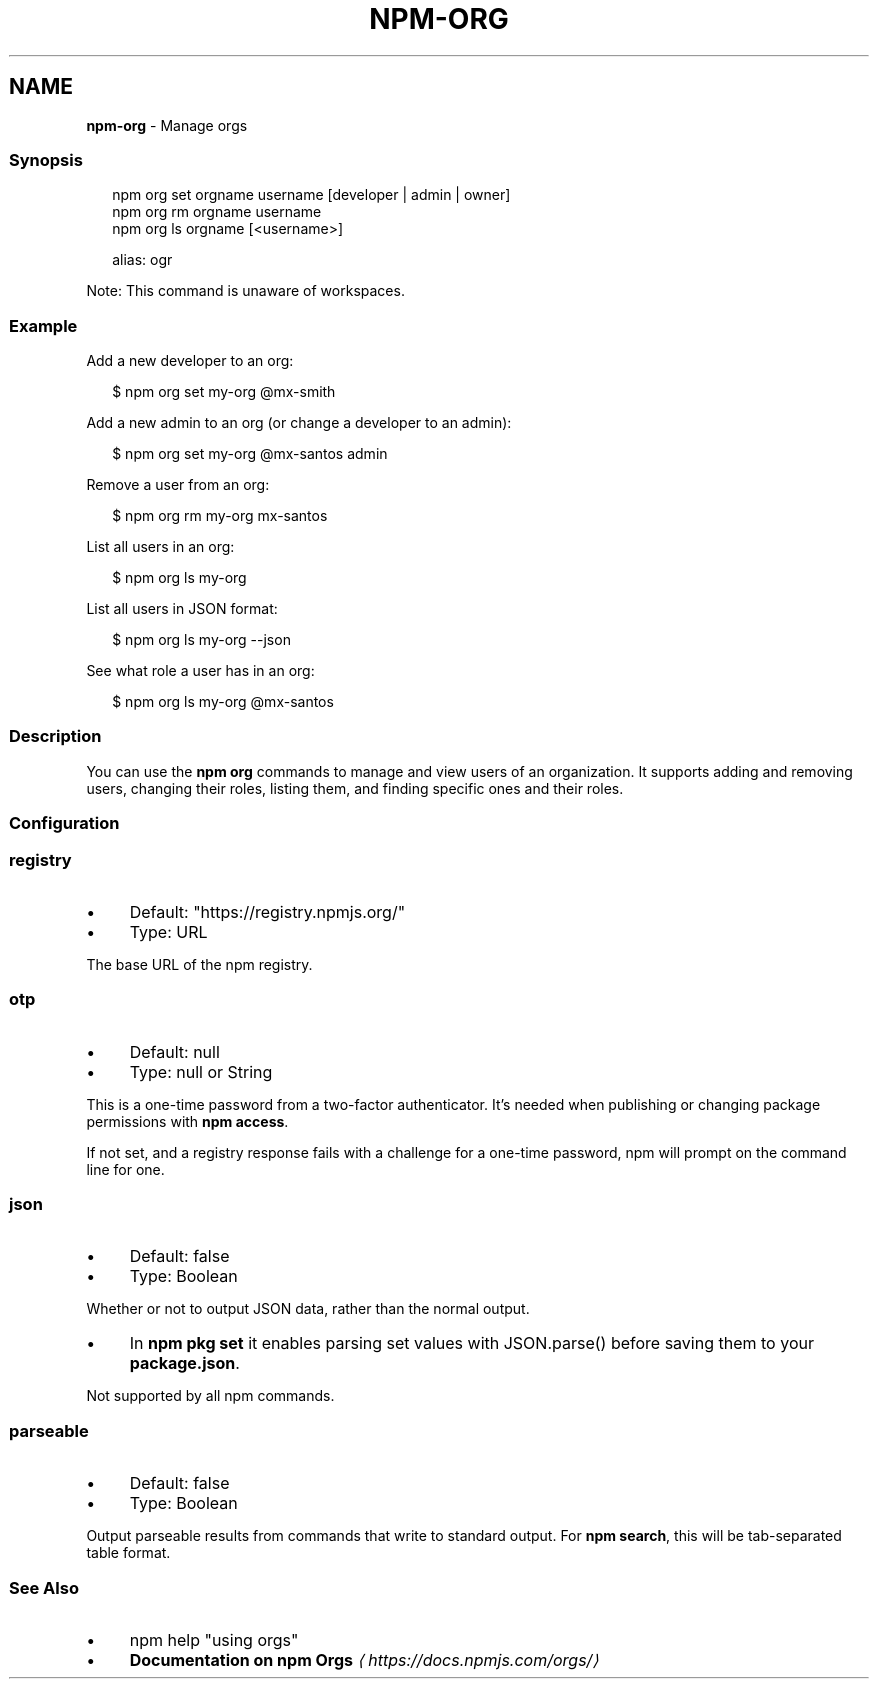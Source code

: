 .TH "NPM-ORG" "1" "May 2025" "NPM@11.4.0" ""
.SH "NAME"
\fBnpm-org\fR - Manage orgs
.SS "Synopsis"
.P
.RS 2
.nf
npm org set orgname username \[lB]developer | admin | owner\[rB]
npm org rm orgname username
npm org ls orgname \[lB]<username>\[rB]

alias: ogr
.fi
.RE
.P
Note: This command is unaware of workspaces.
.SS "Example"
.P
Add a new developer to an org:
.P
.RS 2
.nf
$ npm org set my-org @mx-smith
.fi
.RE
.P
Add a new admin to an org (or change a developer to an admin):
.P
.RS 2
.nf
$ npm org set my-org @mx-santos admin
.fi
.RE
.P
Remove a user from an org:
.P
.RS 2
.nf
$ npm org rm my-org mx-santos
.fi
.RE
.P
List all users in an org:
.P
.RS 2
.nf
$ npm org ls my-org
.fi
.RE
.P
List all users in JSON format:
.P
.RS 2
.nf
$ npm org ls my-org --json
.fi
.RE
.P
See what role a user has in an org:
.P
.RS 2
.nf
$ npm org ls my-org @mx-santos
.fi
.RE
.SS "Description"
.P
You can use the \fBnpm org\fR commands to manage and view users of an organization. It supports adding and removing users, changing their roles, listing them, and finding specific ones and their roles.
.SS "Configuration"
.SS "\fBregistry\fR"
.RS 0
.IP \(bu 4
Default: "https://registry.npmjs.org/"
.IP \(bu 4
Type: URL
.RE 0

.P
The base URL of the npm registry.
.SS "\fBotp\fR"
.RS 0
.IP \(bu 4
Default: null
.IP \(bu 4
Type: null or String
.RE 0

.P
This is a one-time password from a two-factor authenticator. It's needed when publishing or changing package permissions with \fBnpm access\fR.
.P
If not set, and a registry response fails with a challenge for a one-time password, npm will prompt on the command line for one.
.SS "\fBjson\fR"
.RS 0
.IP \(bu 4
Default: false
.IP \(bu 4
Type: Boolean
.RE 0

.P
Whether or not to output JSON data, rather than the normal output.
.RS 0
.IP \(bu 4
In \fBnpm pkg set\fR it enables parsing set values with JSON.parse() before saving them to your \fBpackage.json\fR.
.RE 0

.P
Not supported by all npm commands.
.SS "\fBparseable\fR"
.RS 0
.IP \(bu 4
Default: false
.IP \(bu 4
Type: Boolean
.RE 0

.P
Output parseable results from commands that write to standard output. For \fBnpm search\fR, this will be tab-separated table format.
.SS "See Also"
.RS 0
.IP \(bu 4
npm help "using orgs"
.IP \(bu 4
\fBDocumentation on npm Orgs\fR \fI\(lahttps://docs.npmjs.com/orgs/\(ra\fR
.RE 0
